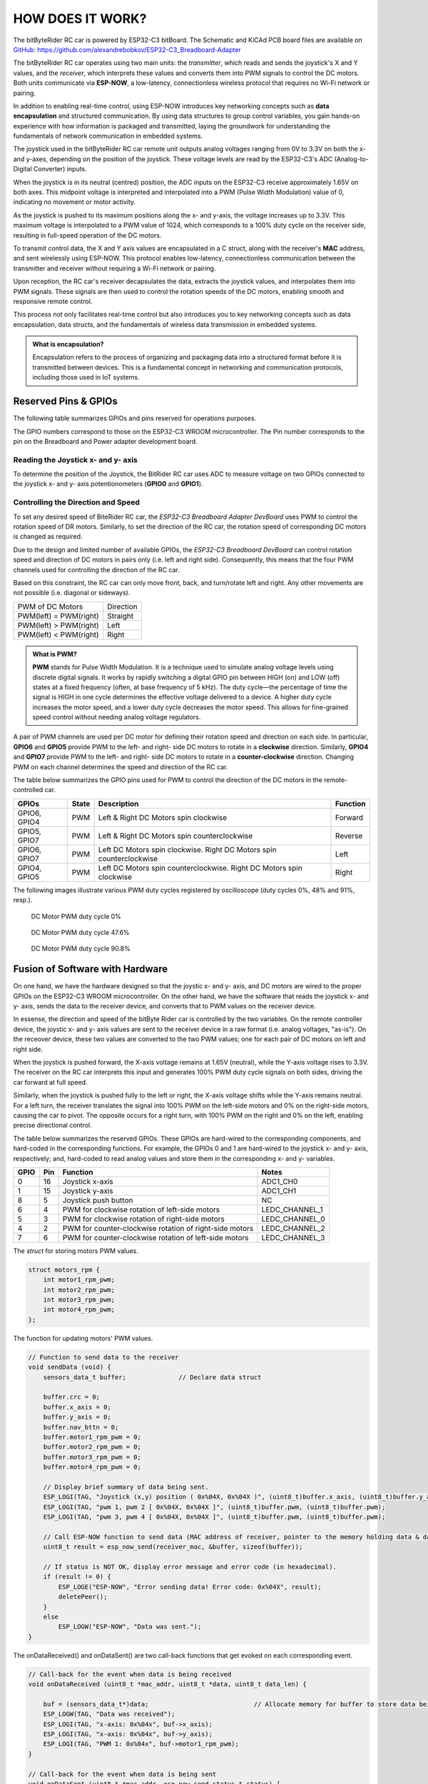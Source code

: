 HOW DOES IT WORK?
=================

The bitByteRider RC car is powered by ESP32-C3 bitBoard. The Schematic and KiCAd PCB board files are available 
on GitHub_: https://github.com/alexandrebobkov/ESP32-C3_Breadboard-Adapter

The bitByteRider RC car operates using two main units: the *transmitter*, which reads and sends the joystick's X and Y values, and 
the *receiver*, which interprets these values and converts them into PWM signals to control the DC motors. Both units communicate 
via **ESP-NOW**, a low-latency, connectionless wireless protocol that requires no Wi-Fi network or pairing.

In addition to enabling real-time control, using ESP-NOW introduces key networking concepts such as **data encapsulation** and 
structured communication. By using data structures to group control variables, you gain hands-on experience with how information 
is packaged and transmitted, laying the groundwork for understanding the fundamentals of network communication in embedded systems.

The joystick used in the bitByteRider RC car remote unit outputs analog voltages ranging from 0V to 3.3V on both the x- and y-axes, 
depending on the position of the joystick. These voltage levels are read by the ESP32-C3's ADC (Analog-to-Digital Converter) inputs.

When the joystick is in its neutral (centred) position, the ADC inputs on the ESP32-C3 receive approximately 1.65V on both axes. 
This midpoint voltage is interpreted and interpolated into a PWM (Pulse Width Modulation) value of 0, indicating no movement or 
motor activity.

As the joystick is pushed to its maximum positions along the x- and y-axis, the voltage increases up to 3.3V. This maximum voltage 
is interpolated to a PWM value of 1024, which corresponds to a 100% duty cycle on the receiver side, resulting in full-speed 
operation of the DC motors.

To transmit control data, the X and Y axis values are encapsulated in a C struct, along with the receiver's **MAC** address, and sent 
wirelessly using ESP-NOW. This protocol enables low-latency, connectionless communication between the transmitter and receiver 
without requiring a Wi-Fi network or pairing.

Upon reception, the RC car's receiver decapsulates the data, extracts the joystick values, and interpolates them into PWM 
signals. These signals are then used to control the rotation speeds of the DC motors, enabling smooth and responsive remote control. 

This process not only facilitates real-time control but also introduces you to key networking concepts such as data 
encapsulation, data structs, and the fundamentals of wireless data transmission in embedded systems.

.. admonition:: What is encapsulation?

    Encapsulation refers to the process of organizing and packaging data into a structured format before it is transmitted between 
    devices. This is a fundamental concept in networking and communication protocols, including those used in IoT systems.

.. _GitHub: https://github.com/alexandrebobkov/ESP32-C3_Breadboard-Adapter

Reserved Pins & GPIOs
---------------------

The following table summarizes GPIOs and pins reserved for operations purposes.

The GPIO numbers correspond to those on the ESP32-C3 WROOM microcontroller. The Pin number corresponds to the pin on the Breadboard and Power adapter development board.

Reading the Joystick x- and y- axis
~~~~~~~~~~~~~~~~~~~~~~

To determine the position of the Joystick, the BitRider RC car uses ADC to measure voltage on two GPIOs connected to the joystick 
x- and y- axis potentionometers (**GPIO0** and **GPIO1**).

Controlling the Direction and Speed
~~~~~~~~~~~~~~~~~~~~~~~~~~~~~~~~~~~~

To set any desired speed of BiteRider RC car, the *ESP32-C3 Breadboard Adapter DevBoard* uses PWM to control the rotation speed
of DR motors. Similarly, to set the direction of the RC car, the rotation speed of corresponding DC motors is changed as required.

Due to the design and limited number of available GPIOs, the *ESP32-C3 Breadboard DevBoard* can control rotation speed and direction 
of DC motors in pairs only (i.e. left and right side). Consequently, this means that the four PWM channels used for controlling the 
direction of the RC car.

Based on this constraint, the RC car can only move front, back, and turn/rotate left and right. Any other movements are not 
possible (i.e. diagonal or sideways).

+--------------------------+-----------+
| PWM of DC Motors         | Direction |
+--------------------------+-----------+
| PWM(left) = PWM(right)   | Straight  |
+--------------------------+-----------+
| PWM(left) > PWM(right)   | Left      |
+--------------------------+-----------+
| PWM(left) < PWM(right)   | Right     |
+--------------------------+-----------+

.. admonition:: What is PWM?

    **PWM** stands for Pulse Width Modulation. It is a technique used to simulate analog voltage levels using discrete digital signals. It works by 
    rapidly switching a digital GPIO pin between HIGH (on) and LOW (off) states at a fixed frequency (often, at base frequency of 5 kHz). 
    The duty cycle—the percentage of time the signal is HIGH in one cycle determines the effective voltage delivered to a device.
    A higher duty cycle increases the motor speed, and a lower duty cycle decreases the motor speed. This allows for fine-grained speed control 
    without needing analog voltage regulators.

A pair of PWM channels are used per DC motor for defining their rotation speed and direction on each side.
In particular, **GPIO6** and **GPIO5** provide PWM to the left- and right- side DC motors to rotate in a **clockwise** direction.
Similarly, **GPIO4** and **GPIO7** provide PWM to the left- and right- side DC motors to rotate in a **counter-clockwise** direction.
Changing PWM on each channel determines the speed and direction of the RC car.

The table below summarizes the GPIO pins used for PWM to control the direction of the DC motors in the remote-controlled car.

+-----------+-------+---------------------------------------+----------+
| GPIOs     | State | Description                           | Function |          
+===========+=======+=======================================+==========+
| GPIO6,    | PWM   | Left & Right DC Motors spin           | Forward  |
| GPIO4     |       | clockwise                             |          |
+-----------+-------+---------------------------------------+----------+
| GPIO5,    | PWM   | Left & Right DC Motors spin           | Reverse  |
| GPIO7     |       | counterclockwise                      |          |
+-----------+-------+---------------------------------------+----------+
| GPIO6,    | PWM   | Left DC Motors spin clockwise.        | Left     |
| GPIO7     |       | Right DC Motors spin counterclockwise |          |
+-----------+-------+---------------------------------------+----------+
| GPIO4,    | PWM   | Left DC Motors spin counterclockwise. | Right    |
| GPIO5     |       | Right DC Motors spin clockwise        |          |
+-----------+-------+---------------------------------------+----------+

The following images illustrate various PWM duty cycles registered by oscilloscope (duty cycles 0%, 48% and 91%, resp.).

.. figure:: _static/ESP-IDF_Robot_PWM_Duty-0.bmp

    DC Motor PWM duty cycle 0%

.. figure:: _static/ESP-IDF_Robot_PWM_Duty-50.bmp

    DC Motor PWM duty cycle 47.6%

.. figure:: _static/ESP-IDF_Robot_PWM_Duty-95.bmp
    
    DC Motor PWM duty cycle 90.8%

.. raw:: html

   <br/><br/><br/><br/>

Fusion of Software with Hardware
--------------------------------

On one hand, we have the hardware designed so that the joystic x- and y- axis, and DC motors are wired to the proper GPIOs on the
ESP32-C3 WROOM microcontroller. On the other hand, we have the software that reads the joystick x- and y- axis, sends the data 
to the receiver device, and converts that to PWM values on the receiver device.

In essense, the direction and speed of the bitByte Rider car is controlled by the two variables. On the remote controller device, 
the joystic x- and y- axis values are sent to the receiver device in a raw format (i.e. analog voltages, "as-is"). On the receover 
device, these two values are converted to the two PWM values; one for each pair of DC motors on left and right side.

When the joystick is pushed forward, the X-axis voltage remains at 1.65V (neutral), while the Y-axis voltage rises to 3.3V. The 
receiver on the RC car interprets this input and generates 100% PWM duty cycle signals on both sides, driving the car forward at 
full speed.

Similarly, when the joystick is pushed fully to the left or right, the X-axis voltage shifts while the Y-axis remains neutral. For a 
left turn, the receiver translates the signal into 100% PWM on the left-side motors and 0% on the right-side motors, causing the car 
to pivot. The opposite occurs for a right turn, with 100% PWM on the right and 0% on the left, enabling precise directional control.

The table below summarizes the reserved GPIOs. These GPIOs are hard-wired to the corresponding components, and hard-coded in the 
corresponding functions. For example, the GPIOs 0 and 1 are hard-wired to the joystick x- and y- axis, respectively; and, hard-coded
to read analog values and store them in the corresponding x- and y- variables.

+------+-----+---------------------------------------------------------+----------------+
| GPIO | Pin | Function                                                | Notes          |
+======+=====+=========================================================+================+
| 0    | 16  | Joystick x-axis                                         | ADC1_CH0       |
+------+-----+---------------------------------------------------------+----------------+
| 1    | 15  | Joystick y-axis                                         | ADC1_CH1       |
+------+-----+---------------------------------------------------------+----------------+
| 8    | 5   | Joystick push button                                    | NC             |
+------+-----+---------------------------------------------------------+----------------+
| 6    | 4   | PWM for clockwise rotation of left-side motors          | LEDC_CHANNEL_1 |
+------+-----+---------------------------------------------------------+----------------+
| 5    | 3   | PWM for clockwise rotation of right-side motors         | LEDC_CHANNEL_0 |
+------+-----+---------------------------------------------------------+----------------+
| 4    | 2   | PWM for counter-clockwise rotation of right-side motors | LEDC_CHANNEL_2 |
+------+-----+---------------------------------------------------------+----------------+
| 7    | 6   | PWM for counter-clockwise rotation of left-side motors  | LEDC_CHANNEL_3 |
+------+-----+---------------------------------------------------------+----------------+

The *struct* for storing motors PWM values.

.. code-block:: c

    struct motors_rpm {
        int motor1_rpm_pwm;
        int motor2_rpm_pwm;
        int motor3_rpm_pwm;
        int motor4_rpm_pwm;
    };

The function for updating motors' PWM values.

.. code-block:: c

    // Function to send data to the receiver
    void sendData (void) {
        sensors_data_t buffer;              // Declare data struct

        buffer.crc = 0;
        buffer.x_axis = 0;
        buffer.y_axis = 0;
        buffer.nav_bttn = 0;
        buffer.motor1_rpm_pwm = 0;
        buffer.motor2_rpm_pwm = 0;
        buffer.motor3_rpm_pwm = 0;
        buffer.motor4_rpm_pwm = 0;

        // Display brief summary of data being sent.
        ESP_LOGI(TAG, "Joystick (x,y) position ( 0x%04X, 0x%04X )", (uint8_t)buffer.x_axis, (uint8_t)buffer.y_axis);  
        ESP_LOGI(TAG, "pwm 1, pwm 2 [ 0x%04X, 0x%04X ]", (uint8_t)buffer.pwm, (uint8_t)buffer.pwm);
        ESP_LOGI(TAG, "pwm 3, pwm 4 [ 0x%04X, 0x%04X ]", (uint8_t)buffer.pwm, (uint8_t)buffer.pwm);

        // Call ESP-NOW function to send data (MAC address of receiver, pointer to the memory holding data & data length)
        uint8_t result = esp_now_send(receiver_mac, &buffer, sizeof(buffer));

        // If status is NOT OK, display error message and error code (in hexadecimal).
        if (result != 0) {
            ESP_LOGE("ESP-NOW", "Error sending data! Error code: 0x%04X", result);
            deletePeer();
        }
        else
            ESP_LOGW("ESP-NOW", "Data was sent.");
    }

The onDataReceived() and onDataSent() are two call-back functions that get evoked on each corresponding event.

.. code-block:: c
    
    // Call-back for the event when data is being received
    void onDataReceived (uint8_t *mac_addr, uint8_t *data, uint8_t data_len) {

        buf = (sensors_data_t*)data;                            // Allocate memory for buffer to store data being received
        ESP_LOGW(TAG, "Data was received");
        ESP_LOGI(TAG, "x-axis: 0x%04x", buf->x_axis);
        ESP_LOGI(TAG, "x-axis: 0x%04x", buf->y_axis);
        ESP_LOGI(TAG, "PWM 1: 0x%04x", buf->motor1_rpm_pwm);
    }

    // Call-back for the event when data is being sent
    void onDataSent (uint8_t *mac_addr, esp_now_send_status_t status) {
        ESP_LOGW(TAG, "Packet send status: 0x%04X", status);
    }

The rc_send_data_task() function runs every 0.1 second to transmit the data to the receiver.

.. code-block:: c

    // Continous, periodic task that sends data.
    static void rc_send_data_task (void *arg) {

        while (true) {
            if (esp_now_is_peer_exist(receiver_mac))
                sendData();
            vTaskDelay (100 / portTICK_PERIOD_MS);
        }
    }

Schematic
---------

.. image:: _static/ESP-IDF_Robot_schematic.png